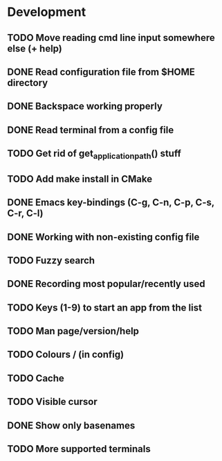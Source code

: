 * Development

** TODO Move reading cmd line input somewhere else (+ help)
** DONE Read configuration file from $HOME directory
   CLOSED: [2016-05-20 Fri 23:50]
   :LOGBOOK:
   - State "DONE"       from "TODO"       [2016-05-20 Fri 23:50]
   :END:
** DONE Backspace working properly
   CLOSED: [2016-05-19 Thu 20:49]
   :LOGBOOK:
   - State "DONE"       from "TODO"       [2016-05-19 Thu 20:49]
   :END:
** DONE Read terminal from a config file
   CLOSED: [2016-05-19 Thu 18:34]
   :LOGBOOK:
   - State "DONE"       from "TODO"       [2016-05-19 Thu 18:34]
   :END:
** TODO Get rid of get_application_path() stuff
** TODO Add make install in CMake
** DONE Emacs key-bindings (C-g, C-n, C-p, C-s, C-r, C-l)
   CLOSED: [2016-05-21 Sat 16:51]
   :LOGBOOK:
   - State "DONE"       from "TODO"       [2016-05-21 Sat 16:51]
   :END:
** DONE Working with non-existing config file
   CLOSED: [2016-05-20 Fri 23:51]
   :LOGBOOK:
   - State "DONE"       from "TODO"       [2016-05-20 Fri 23:51]
   :END:
** TODO Fuzzy search
** DONE Recording most popular/recently used
   CLOSED: [2016-05-29 Sun 20:20]
   :LOGBOOK:
   - State "DONE"       from "TODO"       [2016-05-29 Sun 20:20]
   :END:
** TODO Keys (1-9) to start an app from the list
** TODO Man page/version/help
** TODO Colours / (in config)
** TODO Cache
** TODO Visible cursor
** DONE Show only basenames
   CLOSED: [2016-05-21 Sat 15:58]
   :LOGBOOK:
   - State "DONE"       from "TODO"       [2016-05-21 Sat 15:58]
   :END:
** TODO More supported terminals
